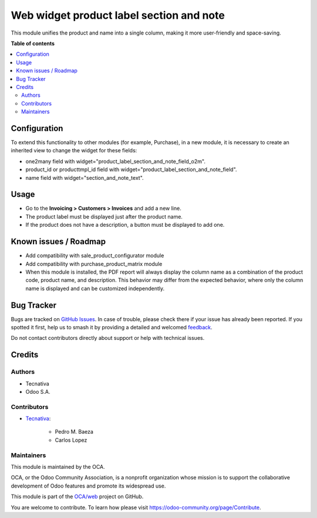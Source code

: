=========================================
Web widget product label section and note
=========================================

.. 
   !!!!!!!!!!!!!!!!!!!!!!!!!!!!!!!!!!!!!!!!!!!!!!!!!!!!
   !! This file is generated by oca-gen-addon-readme !!
   !! changes will be overwritten.                   !!
   !!!!!!!!!!!!!!!!!!!!!!!!!!!!!!!!!!!!!!!!!!!!!!!!!!!!
   !! source digest: sha256:709ddfea019ddd0adedf75e793c8fdb77cc4329f0e6c02f9e78e2f3c99c9a5b6
   !!!!!!!!!!!!!!!!!!!!!!!!!!!!!!!!!!!!!!!!!!!!!!!!!!!!

.. |badge1| image:: https://img.shields.io/badge/maturity-Beta-yellow.png
    :target: https://odoo-community.org/page/development-status
    :alt: Beta
.. |badge2| image:: https://img.shields.io/badge/licence-AGPL--3-blue.png
    :target: http://www.gnu.org/licenses/agpl-3.0-standalone.html
    :alt: License: AGPL-3
.. |badge3| image:: https://img.shields.io/badge/github-OCA%2Fweb-lightgray.png?logo=github
    :target: https://github.com/OCA/web/tree/17.0/web_widget_product_label_section_and_note
    :alt: OCA/web
.. |badge4| image:: https://img.shields.io/badge/weblate-Translate%20me-F47D42.png
    :target: https://translation.odoo-community.org/projects/web-17-0/web-17-0-web_widget_product_label_section_and_note
    :alt: Translate me on Weblate
.. |badge5| image:: https://img.shields.io/badge/runboat-Try%20me-875A7B.png
    :target: https://runboat.odoo-community.org/builds?repo=OCA/web&target_branch=17.0
    :alt: Try me on Runboat

|badge1| |badge2| |badge3| |badge4| |badge5|

This module unifies the product and name into a single column, making it
more user-friendly and space-saving.

**Table of contents**

.. contents::
   :local:

Configuration
=============

To extend this functionality to other modules (for example, Purchase),
in a new module, it is necessary to create an inherited view to change
the widget for these fields:

- one2many field with widget="product_label_section_and_note_field_o2m".
- product_id or producttmpl_id field with
  widget="product_label_section_and_note_field".
- name field with widget="section_and_note_text".

Usage
=====

- Go to the **Invoicing > Customers > Invoices** and add a new line.
- The product label must be displayed just after the product name.
- If the product does not have a description, a button must be displayed
  to add one.

Known issues / Roadmap
======================

- Add compatibility with sale_product_configurator module
- Add compatibility with purchase_product_matrix module
- When this module is installed, the PDF report will always display the
  column name as a combination of the product code, product name, and
  description. This behavior may differ from the expected behavior,
  where only the column name is displayed and can be customized
  independently.

Bug Tracker
===========

Bugs are tracked on `GitHub Issues <https://github.com/OCA/web/issues>`_.
In case of trouble, please check there if your issue has already been reported.
If you spotted it first, help us to smash it by providing a detailed and welcomed
`feedback <https://github.com/OCA/web/issues/new?body=module:%20web_widget_product_label_section_and_note%0Aversion:%2017.0%0A%0A**Steps%20to%20reproduce**%0A-%20...%0A%0A**Current%20behavior**%0A%0A**Expected%20behavior**>`_.

Do not contact contributors directly about support or help with technical issues.

Credits
=======

Authors
-------

* Tecnativa
* Odoo S.A.

Contributors
------------

- `Tecnativa <https://www.tecnativa.com>`__:

     - Pedro M. Baeza
     - Carlos Lopez

Maintainers
-----------

This module is maintained by the OCA.

.. image:: https://odoo-community.org/logo.png
   :alt: Odoo Community Association
   :target: https://odoo-community.org

OCA, or the Odoo Community Association, is a nonprofit organization whose
mission is to support the collaborative development of Odoo features and
promote its widespread use.

This module is part of the `OCA/web <https://github.com/OCA/web/tree/17.0/web_widget_product_label_section_and_note>`_ project on GitHub.

You are welcome to contribute. To learn how please visit https://odoo-community.org/page/Contribute.
